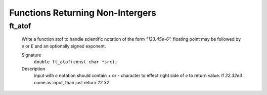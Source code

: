 Functions Returning Non-Intergers
=================================

ft_atof
-------
   Write a function atof to handle scientific notation of the form *"123.45e-6".*
   floating point may be followed by *e* or *E* and an optionally signed exponent.

   Signature
      ``double ft_atof(const char *src);``

   Description
      input with *e* notation should contain + or - character to effect right side of *e* to return value.
      If *22.32e3* come as input, than just return *22.32*

